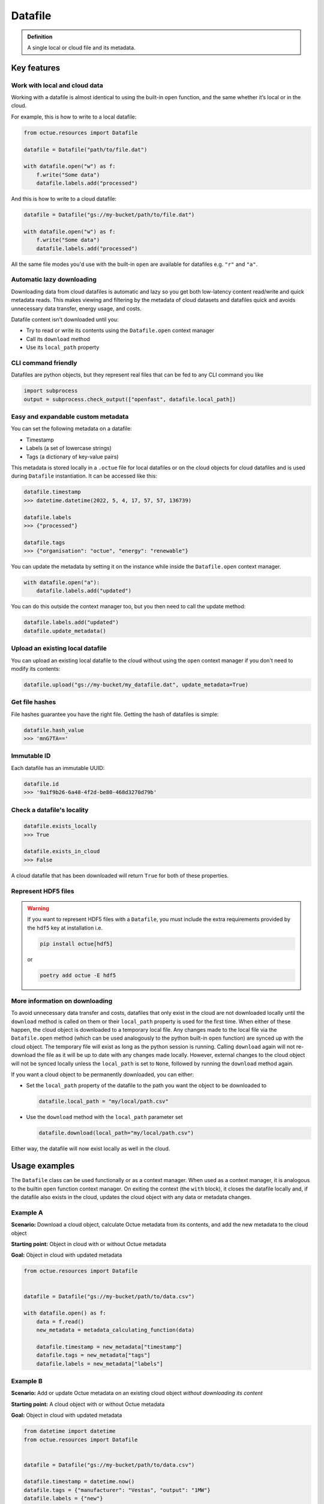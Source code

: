 .. _datafile:

========
Datafile
========

.. admonition:: Definition

    A single local or cloud file and its metadata.

Key features
============

Work with local and cloud data
------------------------------

Working with a datafile is almost identical to using the built-in ``open`` function, and the same whether it’s local or in the cloud.

For example, this is how to write to a local datafile:

.. code-block:: python

    from octue.resources import Datafile

    datafile = Datafile("path/to/file.dat")

    with datafile.open("w") as f:
        f.write("Some data")
        datafile.labels.add("processed")

And this is how to write to a cloud datafile:

.. code-block:: python

    datafile = Datafile("gs://my-bucket/path/to/file.dat")

    with datafile.open("w") as f:
        f.write("Some data")
        datafile.labels.add("processed")

All the same file modes you'd use with the built-in ``open`` are available for datafiles e.g. ``"r"`` and ``"a"``.


Automatic lazy downloading
--------------------------
Downloading data from cloud datafiles is automatic and lazy so you get both low-latency content read/write and quick
metadata reads. This makes viewing and filtering by the metadata of cloud datasets and datafiles quick and avoids
unnecessary data transfer, energy usage, and costs.

Datafile content isn't downloaded until you:

- Try to read or write its contents using the ``Datafile.open`` context manager
- Call its ``download`` method
- Use its ``local_path`` property


CLI command friendly
--------------------
Datafiles are python objects, but they represent real files that can be fed to any CLI command you like

.. code-block:: python

    import subprocess
    output = subprocess.check_output(["openfast", datafile.local_path])


Easy and expandable custom metadata
-----------------------------------

You can set the following metadata on a datafile:

- Timestamp
- Labels (a set of lowercase strings)
- Tags (a dictionary of key-value pairs)

This metadata is stored locally in a ``.octue`` file for local datafiles or on the cloud objects for cloud datafiles and
is used during ``Datafile`` instantiation. It can be accessed like this:

.. code-block:: python

    datafile.timestamp
    >>> datetime.datetime(2022, 5, 4, 17, 57, 57, 136739)

    datafile.labels
    >>> {"processed"}

    datafile.tags
    >>> {"organisation": "octue", "energy": "renewable"}

You can update the metadata by setting it on the instance while inside the ``Datafile.open`` context manager.

.. code-block:: python

    with datafile.open("a"):
        datafile.labels.add("updated")

You can do this outside the context manager too, but you then need to call the update method:

.. code-block:: python

    datafile.labels.add("updated")
    datafile.update_metadata()


Upload an existing local datafile
---------------------------------
You can upload an existing local datafile to the cloud without using the ``open`` context manager if you don't need to modify its contents:

.. code-block:: python

    datafile.upload("gs://my-bucket/my_datafile.dat", update_metadata=True)


Get file hashes
---------------
File hashes guarantee you have the right file. Getting the hash of datafiles is simple:

.. code-block:: python

    datafile.hash_value
    >>> 'mnG7TA=='


Immutable ID
------------
Each datafile has an immutable UUID:

.. code-block:: python

    datafile.id
    >>> '9a1f9b26-6a48-4f2d-be80-468d3270d79b'


Check a datafile's locality
---------------------------

.. code-block:: python

    datafile.exists_locally
    >>> True

    datafile.exists_in_cloud
    >>> False

A cloud datafile that has been downloaded will return ``True`` for both of these properties.


Represent HDF5 files
--------------------

.. warning::
    If you want to represent HDF5 files with a ``Datafile``, you must include the extra requirements provided by the
    ``hdf5`` key at installation i.e.

    .. code-block:: shell

        pip install octue[hdf5]

    or

    .. code-block:: shell

        poetry add octue -E hdf5


More information on downloading
-------------------------------
To avoid unnecessary data transfer and costs, datafiles that only exist in the cloud are not downloaded locally until
the ``download`` method is called on them or their ``local_path`` property is used for the first time. When either of
these happen, the cloud object is downloaded to a temporary local file. Any changes made to the local file via the
``Datafile.open`` method (which can be used analogously to the python built-in ``open`` function) are synced up with
the cloud object. The temporary file will exist as long as the python session is running. Calling ``download`` again
will not re-download the file as it will be up to date with any changes made locally. However, external changes to the
cloud object will not be synced locally unless the ``local_path`` is set to ``None``, followed by running the ``download``
method again.

If you want a cloud object to be permanently downloaded, you can either:

- Set the ``local_path`` property of the datafile to the path you want the object to be downloaded to

  .. code-block:: python

      datafile.local_path = "my/local/path.csv"

- Use the ``download`` method with the ``local_path`` parameter set

  .. code-block:: python

      datafile.download(local_path="my/local/path.csv")

Either way, the datafile will now exist locally as well in the cloud.


Usage examples
==============

The ``Datafile`` class can be used functionally or as a context manager. When used as a context manager, it is analogous
to the builtin ``open`` function context manager. On exiting the context (the ``with`` block), it closes the datafile
locally and, if the datafile also exists in the cloud, updates the cloud object with any data or metadata changes.


.. image:: images/datafile_use_cases.png


Example A
---------
**Scenario:** Download a cloud object, calculate Octue metadata from its contents, and add the new metadata to the cloud object

**Starting point:** Object in cloud with or without Octue metadata

**Goal:** Object in cloud with updated metadata

.. code-block:: python

    from octue.resources import Datafile


    datafile = Datafile("gs://my-bucket/path/to/data.csv")

    with datafile.open() as f:
        data = f.read()
        new_metadata = metadata_calculating_function(data)

        datafile.timestamp = new_metadata["timestamp"]
        datafile.tags = new_metadata["tags"]
        datafile.labels = new_metadata["labels"]


Example B
---------
**Scenario:** Add or update Octue metadata on an existing cloud object *without downloading its content*

**Starting point:** A cloud object with or without Octue metadata

**Goal:** Object in cloud with updated metadata

.. code-block:: python

    from datetime import datetime
    from octue.resources import Datafile


    datafile = Datafile("gs://my-bucket/path/to/data.csv")

    datafile.timestamp = datetime.now()
    datafile.tags = {"manufacturer": "Vestas", "output": "1MW"}
    datafile.labels = {"new"}

    datafile.upload(update_metadata=True)  # Or, datafile.update_metadata()


Example C
---------
**Scenario:** Read in the data and Octue metadata of an existing cloud object without intent to update it in the cloud

**Starting point:** A cloud object with Octue metadata

**Goal:** Cloud object data (contents) and metadata held locally in local variables

.. code-block:: python

    from octue.resources import Datafile


    datafile = Datafile("gs://my-bucket/path/to/data.csv")

    with datafile.open() as f:
        data = f.read()

    metadata = datafile.metadata()


Example D
---------
**Scenario:** Create a new cloud object from local data, adding Octue metadata

**Starting point:** A file-like locally (or content data in local variable) with Octue metadata stored in local variables

**Goal:** A new object in the cloud with data and Octue metadata

For creating new data in a new local file:

.. code-block:: python

    from octue.resources import Datafile


    datafile = Datafile(
        "path/to/local/file.dat",
        tags={"cleaned": True, "type": "linear"},
        labels={"Vestas"}
    )

    with datafile.open("w") as f:
        f.write("This is some cleaned data.")

    datafile.upload("gs://my-bucket/path/to/data.dat")


For existing data in an existing local file:

.. code-block:: python

    from octue.resources import Datafile


    tags = {"cleaned": True, "type": "linear"}
    labels = {"Vestas"}

    datafile = Datafile(path="path/to/local/file.dat", tags=tags, labels=labels)
    datafile.upload("gs://my-bucket/path/to/data.dat")
